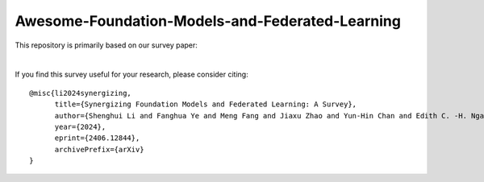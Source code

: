 

Awesome-Foundation-Models-and-Federated-Learning
=================================================

.. raw:: html

   <div align="center">
   <a href="https://arxiv.org/pdf/2406.12844.pdf">
       <img alt="Tests Status" src="https://img.shields.io/badge/arXiv-2406.12844-red?logo=arxiv&style=flat-square&link=https%3A%2F%2Farxiv.org%2Fpdf%2F2206.05359.pdf"/>
   </a>
   <a href="https://arxiv.org/pdf/2406.12844.pdf">
       <img alt="awesome" src="https://awesome.re/badge-flat.svg"/>
   </a>
   <a href="https://github.com/lishenghui/awesome-fm-fl">
       <img alt="Build Status" src="https://img.shields.io/github/last-commit/lishenghui/awesome-fm-fl"/>
   </a>
   <a href="https://github.com/lishenghui/blades/awesome-fm-fl/master/LICENSE">
       <img alt="License" src="https://img.shields.io/github/license/lishenghui/awesome-fm-fl"/>
   </a>
   </div>


This repository is primarily based on our survey paper:


.. raw:: html

   <div align="center">
        <strong><a href="https://arxiv.org/abs/2406.12844">Synergizing Foundation Models and Federated Learning: A Survey</a></strong>
        <div>
            <a href="https://lishenghui.github.io/">Shenghui Li</a>,
            <a href="https://www.fanghuaye.xyz/">Fanghua Ye</a>,
            <a href="https://mengf1.github.io/">Meng Fang</a>,
            <a href="https://scholar.google.com/citations?user=ozQfDTkAAAAJ&hl=en">Jiaxu Zhao</a>,
       </div>
       <div>
           <a href="https://scholar.google.com/citations?hl=en&user=9dJZ9RQAAAAJ">Yun-Hin Chan</a>,
           <a href="https://www.eee.hku.hk/people/echngai/">Edith C.-H. Ngai</a>,
           <a href="https://scholar.google.se/citations?user=xSXvpjEAAAAJ">Thiemo Voigt</a>
        </div>
        <div style="margin-bottom: 20px;"></div>
    </div>


.. raw:: html

   <p align=center>
        <img src="https://github.com/lishenghui/awesome-fm-fl/blob/main/docs/images/fmfltaxonomy.png" width="1000" alt="Taxonomy">
   </p>

|
If you find this survey useful for your research, please consider citing:

::

    @misc{li2024synergizing,
          title={Synergizing Foundation Models and Federated Learning: A Survey},
          author={Shenghui Li and Fanghua Ye and Meng Fang and Jiaxu Zhao and Yun-Hin Chan and Edith C. -H. Ngai and Thiemo Voigt},
          year={2024},
          eprint={2406.12844},
          archivePrefix={arXiv}
    }


.. contents:: Table of Contents
    :depth: 4
    :local:
    :class: collapsible

.. raw:: html

    <script>
    document.addEventListener("DOMContentLoaded", function() {
        var coll = document.getElementsByClassName("collapsible");
        for (var i = 0; i < coll.length; i++) {
            coll[i].addEventListener("click", function() {
                this.classList.toggle("active");
                var content = this.nextElementSibling;
                if (content.style.display === "block") {
                    content.style.display = "none";
                } else {
                    content.style.display = "block";
                }
            });
        }
    });
    </script>
